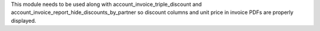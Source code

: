 This module needs to be used along with account_invoice_triple_discount and
account_invoice_report_hide_discounts_by_partner so discount columns and unit
price in invoice PDFs are properly displayed.
